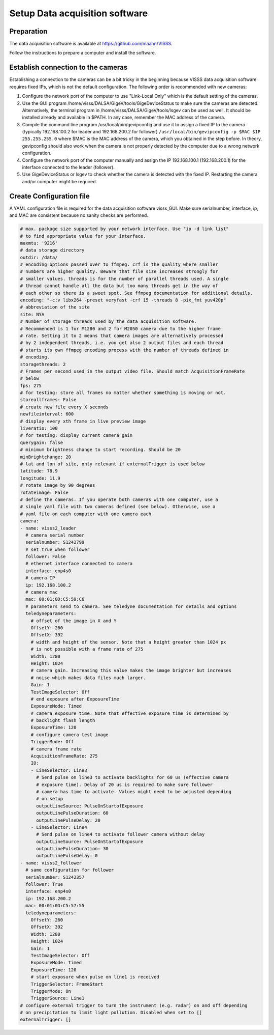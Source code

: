 Setup Data acquisition software
===============================

Preparation
-----------

The data acquisition software is available at https://github.com/maahn/VISSS. 

Follow the instructions to prepare a computer and install the software. 

Establish connection to the cameras
-----------------------------------

Establishing a connection to the cameras can be a bit tricky in the beginning because VISSS data acquisition software requires fixed IPs, which is not the default configuration. The following order is recommended with new cameras:

1. Configure the network port of the computer to use "Link-Local Only" which is the default setting of the cameras.
2. Use the GUI program /home/visss/DALSA/GigeV/tools/GigeDeviceStatus to make sure the cameras are detected. Alternatively, the terminal program in /home/visss/DALSA/GigeV/tools/lsgev can be used as well. It should be installed already and available in $PATH. In any case, remember the MAC address of the camera.
3. Compile the command line program /usr/local/bin/gevipconfig and use it to assign a fixed IP to the camera (typically 192.168.100.2 for leader and 192.168.200.2 for follower) ``/usr/local/bin/gevipconfig -p $MAC $IP 255.255.255.0`` where $MAC is the MAC address of the camera, which you obtained in the step before. In theory, gevipconfig should also work when the camera is not properly detected by the computer due to a wrong network configuration. 
4. Configure the network port of the computer manually and assign the IP 192.168.100.1 (192.168.200.1) for the interface connected to the leader (follower).
5. Use GigeDeviceStatus or lsgev to check whether the camera is detected with the fixed IP. Restarting the camera and/or computer might be required. 

Create Configuration file
-------------------------

A YAML configuration file is required for the data acquisition software visss_GUI. Make sure serialnumber, interface, ip, and MAC are consistent because no sanity checks are performed.

.. code:: yaml

    # max. package size supported by your network interface. Use "ip -d link list"
    # to find appropriate value for your interface.
    maxmtu: '9216' 
    # data storage directory
    outdir: /data/ 
    # encoding options passed over to ffmpeg. crf is the quality where smaller 
    # numbers are higher quality. Beware that file size increases strongly for
    # smaller values. threads is for the number of parallel threads used. A single
    # thread cannot handle all the data but too many threads get in the way of 
    # each other so there is a sweet spot. See ffmpeg documentation for additional details.
    encoding: "-c:v libx264 -preset veryfast -crf 15 -threads 8 -pix_fmt yuv420p" 
    # abbreviation of the site
    site: NYA 
    # Number of storage threads used by the data acquisition software. 
    # Recommended is 1 for M1280 and 2 for M2050 camera due to the higher frame
    # rate. Setting it to 2 means that camera images are alternatively processed
    # by 2 independent threads, i.e. you get also 2 output files and each thread
    # starts its own ffmpeg encoding process with the number of threads defined in 
    # encoding.
    storagethreads: 2
    # Frames per second used in the output video file. Should match AcquisitionFrameRate
    # below
    fps: 275
    # for testing: store all frames no matter whether something is moving or not.
    storeallframes: False
    # create new file every X seconds
    newfileinterval: 600
    # display every xth frame in live preview image
    liveratio: 100
    # for testing: display current camera gain
    querygain: false
    # minimum brightness change to start recording. Should be 20
    minBrightchange: 20
    # lat and lon of site, only relevant if externalTrigger is used below
    latitude: 78.9
    longitude: 11.9
    # rotate image by 90 degrees
    rotateimage: False
    # define the cameras. If you operate both cameras with one computer, use a 
    # single yaml file with two cameras defined (see below). Otherwise, use a
    # yaml file on each computer with one camera each
    camera:
    - name: visss2_leader
      # camera serial number
      serialnumber: S1242799
      # set true when follower
      follower: False
      # ethernet interface connected to camera
      interface: enp4s0
      # camera IP
      ip: 192.168.100.2
      # camera mac
      mac: 00:01:0D:C5:59:C6
      # parameters send to camera. See teledyne documentation for details and options
      teledyneparameters:
        # offset of the image in X and Y
        OffsetY: 260
        OffsetX: 392
        # width and height of the sensor. Note that a height greater than 1024 px
        # is not possible with a frame rate of 275
        Width: 1280
        Height: 1024
        # camera gain. Increasing this value makes the image brighter but increases
        # noise which makes data files much larger.
        Gain: 1
        TestImageSelector: Off
        # end exposure after ExposureTime
        ExposureMode: Timed
        # camera exposure time. Note that effective exposure time is determined by 
        # backlight flash length
        ExposureTime: 120
        # configure camera test image 
        TriggerMode: Off
        # camera frame rate
        AcquisitionFrameRate: 275
        IO:
        - LineSelector: Line3
          # Send pulse on line3 to activate backlights for 60 us (effective camera 
          # exposure time). Delay of 20 us is required to make sure follower
          # camera has time to activate. Values might need to be adjusted depending
          # on setup
          outputLineSource: PulseOnStartofExposure
          outputLinePulseDuration: 60
          outputLinePulseDelay: 20
        - LineSelector: Line4
          # Send pulse on line4 to activate follower camera without delay
          outputLineSource: PulseOnStartofExposure
          outputLinePulseDuration: 30
          outputLinePulseDelay: 0
    - name: visss2_follower 
      # same configuration for follower
      serialnumber: S1242357
      follower: True
      interface: enp4s0
      ip: 192.168.200.2
      mac: 00:01:0D:C5:57:55
      teledyneparameters:
        OffsetY: 260
        OffsetX: 392
        Width: 1280
        Height: 1024
        Gain: 1
        TestImageSelector: Off
        ExposureMode: Timed
        ExposureTime: 120
        # start exposure when pulse on line1 is received
        TriggerSelector: FrameStart
        TriggerMode: On
        TriggerSource: Line1
    # configure external trigger to turn the instrument (e.g. radar) on and off depending
    # on precipitation to limit light pollution. Disabled when set to []
    externalTrigger: []
